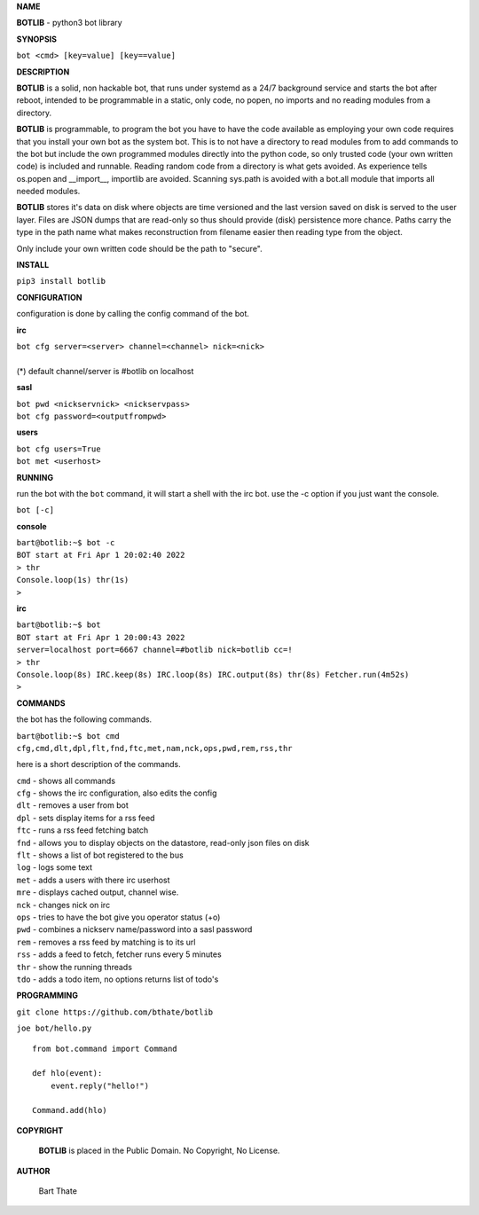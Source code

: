 .. title:: python3 bot library

**NAME**

**BOTLIB** - python3 bot library


**SYNOPSIS**

| ``bot <cmd> [key=value] [key==value]``


**DESCRIPTION**

**BOTLIB** is a solid, non hackable bot, that runs under systemd as a 24/7
background service and starts the bot after reboot, intended to be
programmable in a static, only code, no popen, no imports and no reading
modules from a directory.

**BOTLIB** is programmable, to program the bot you have to have the code
available as employing your own code requires that you install your own bot as
the system bot. This is to not have a directory to read modules from to add
commands to the bot but include the own programmed modules directly into the
python code, so only trusted code (your own written code) is included and
runnable. Reading random code from a directory is what gets avoided. As
experience tells os.popen and __import__, importlib are avoided. Scanning
sys.path is avoided with a bot.all module that imports all needed modules.

**BOTLIB** stores it's data on disk where objects are time versioned and the
last version saved on disk is served to the user layer. Files are JSON dumps
that are read-only so thus should provide (disk) persistence more chance.
Paths carry the type in the path name what makes reconstruction from filename
easier then reading type from the object.

Only include your own written code should be the path to "secure".


**INSTALL**

``pip3 install botlib``


**CONFIGURATION**

configuration is done by calling the config command of the bot.

**irc**

| ``bot cfg server=<server> channel=<channel> nick=<nick>``
|
| (*) default channel/server is #botlib on localhost

**sasl**

| ``bot pwd <nickservnick> <nickservpass>``
| ``bot cfg password=<outputfrompwd>``

**users**

| ``bot cfg users=True``
| ``bot met <userhost>``

**RUNNING**

run the bot with the ``bot`` command, it will start a shell with
the irc bot. use the -c option if you just want the console.

``bot [-c]``

**console**

| ``bart@botlib:~$ bot -c``
| ``BOT start at Fri Apr 1 20:02:40 2022``
| ``> thr``
| ``Console.loop(1s) thr(1s)``
| ``>`` 


**irc**


| ``bart@botlib:~$ bot``
| ``BOT start at Fri Apr 1 20:00:43 2022``
| ``server=localhost port=6667 channel=#botlib nick=botlib cc=!``
| ``> thr``
| ``Console.loop(8s) IRC.keep(8s) IRC.loop(8s) IRC.output(8s) thr(8s) Fetcher.run(4m52s)``
| ``>`` 


**COMMANDS**

the bot has the following commands.

| ``bart@botlib:~$ bot cmd``
| ``cfg,cmd,dlt,dpl,flt,fnd,ftc,met,nam,nck,ops,pwd,rem,rss,thr``


here is a short description of the commands.

| ``cmd`` - shows all commands
| ``cfg`` - shows the irc configuration, also edits the config
| ``dlt`` - removes a user from bot
| ``dpl`` - sets display items for a rss feed
| ``ftc`` - runs a rss feed fetching batch
| ``fnd`` - allows you to display objects on the datastore, read-only json files on disk 
| ``flt`` - shows a list of bot registered to the bus
| ``log`` - logs some text
| ``met`` - adds a users with there irc userhost
| ``mre`` - displays cached output, channel wise.
| ``nck`` - changes nick on irc
| ``ops`` - tries to have the bot give you operator status (+o)
| ``pwd`` - combines a nickserv name/password into a sasl password
| ``rem`` - removes a rss feed by matching is to its url
| ``rss`` - adds a feed to fetch, fetcher runs every 5 minutes
| ``thr`` - show the running threads
| ``tdo`` - adds a todo item, no options returns list of todo's

**PROGRAMMING**

``git clone https://github.com/bthate/botlib``

``joe bot/hello.py``

::

 from bot.command import Command

 def hlo(event):
     event.reply("hello!")

 Command.add(hlo)


**COPYRIGHT**

 **BOTLIB** is placed in the Public Domain. No Copyright, No License.

**AUTHOR**

 Bart Thate
